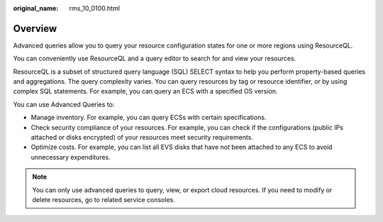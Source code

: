 :original_name: rms_10_0100.html

.. _rms_10_0100:

Overview
========

Advanced queries allow you to query your resource configuration states for one or more regions using ResourceQL.

You can conveniently use ResourceQL and a query editor to search for and view your resources.

ResourceQL is a subset of structured query language (SQL) SELECT syntax to help you perform property-based queries and aggregations. The query complexity varies. You can query resources by tag or resource identifier, or by using complex SQL statements. For example, you can query an ECS with a specified OS version.

You can use Advanced Queries to:

-  Manage inventory. For example, you can query ECSs with certain specifications.
-  Check security compliance of your resources. For example, you can check if the configurations (public IPs attached or disks encrypted) of your resources meet security requirements.
-  Optimize costs. For example, you can list all EVS disks that have not been attached to any ECS to avoid unnecessary expenditures.

.. note::

   You can only use advanced queries to query, view, or export cloud resources. If you need to modify or delete resources, go to related service consoles.
